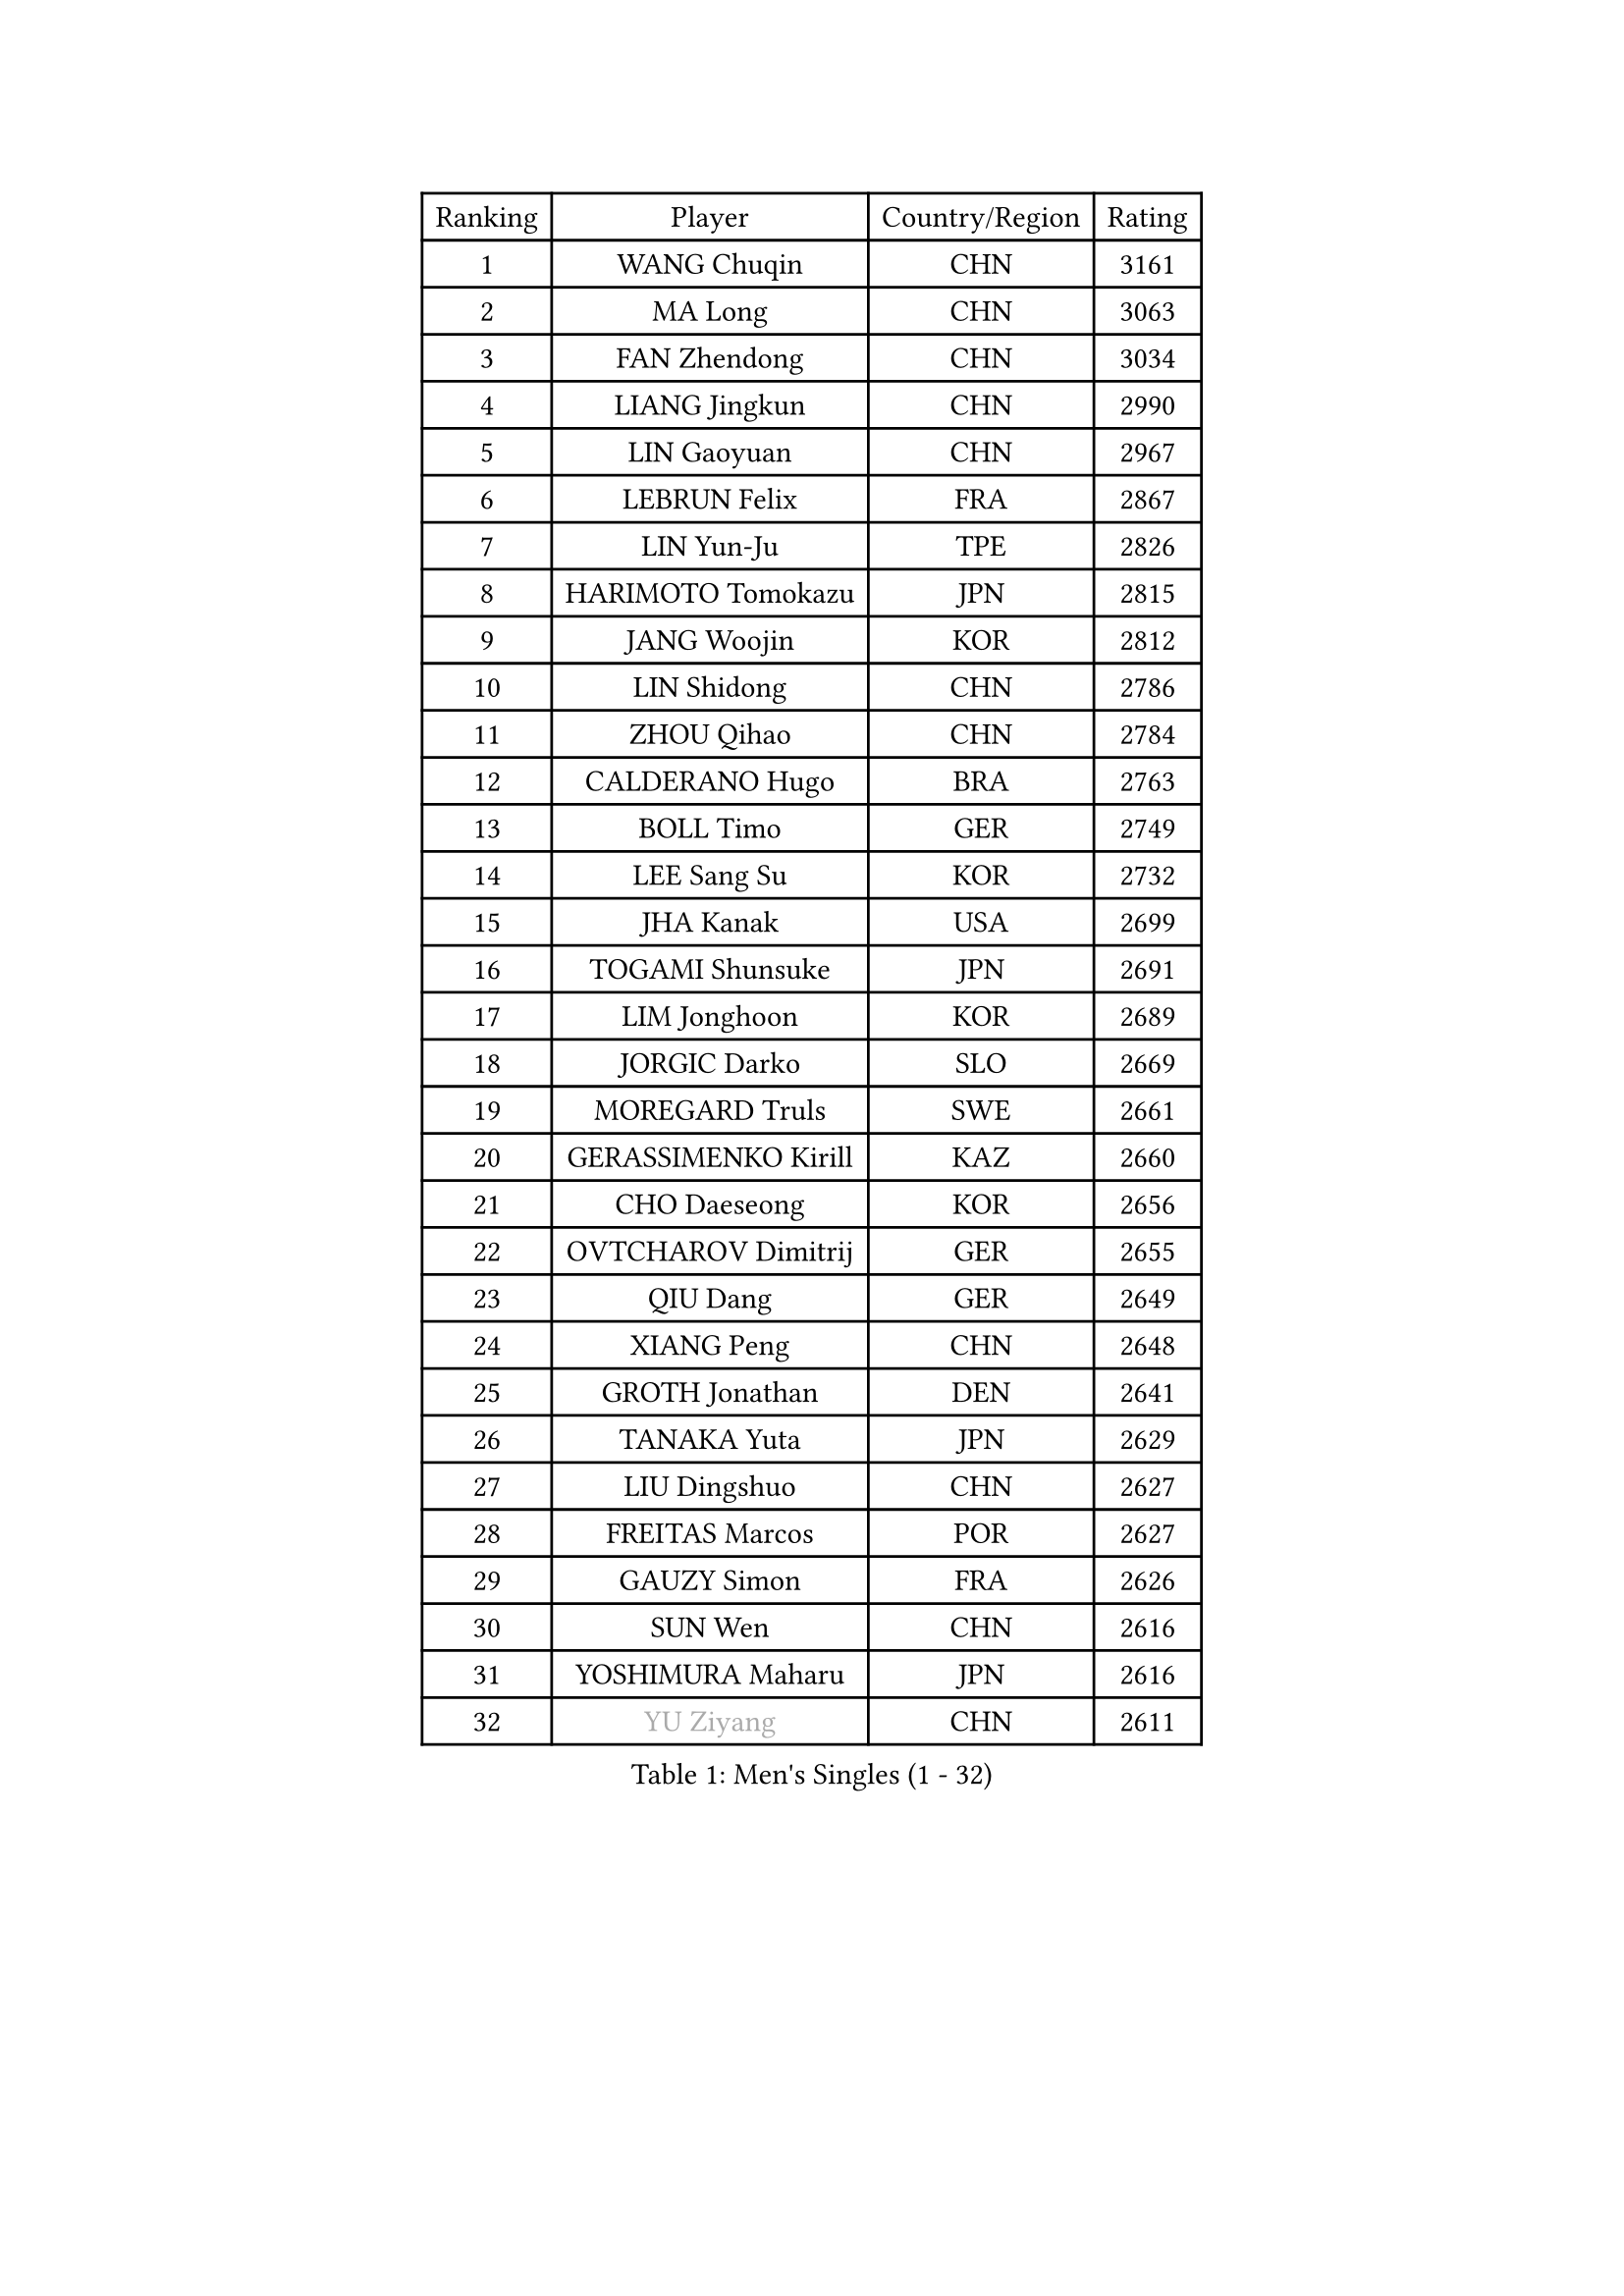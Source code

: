 
#set text(font: ("Courier New", "NSimSun"))
#figure(
  caption: "Men's Singles (1 - 32)",
    table(
      columns: 4,
      [Ranking], [Player], [Country/Region], [Rating],
      [1], [WANG Chuqin], [CHN], [3161],
      [2], [MA Long], [CHN], [3063],
      [3], [FAN Zhendong], [CHN], [3034],
      [4], [LIANG Jingkun], [CHN], [2990],
      [5], [LIN Gaoyuan], [CHN], [2967],
      [6], [LEBRUN Felix], [FRA], [2867],
      [7], [LIN Yun-Ju], [TPE], [2826],
      [8], [HARIMOTO Tomokazu], [JPN], [2815],
      [9], [JANG Woojin], [KOR], [2812],
      [10], [LIN Shidong], [CHN], [2786],
      [11], [ZHOU Qihao], [CHN], [2784],
      [12], [CALDERANO Hugo], [BRA], [2763],
      [13], [BOLL Timo], [GER], [2749],
      [14], [LEE Sang Su], [KOR], [2732],
      [15], [JHA Kanak], [USA], [2699],
      [16], [TOGAMI Shunsuke], [JPN], [2691],
      [17], [LIM Jonghoon], [KOR], [2689],
      [18], [JORGIC Darko], [SLO], [2669],
      [19], [MOREGARD Truls], [SWE], [2661],
      [20], [GERASSIMENKO Kirill], [KAZ], [2660],
      [21], [CHO Daeseong], [KOR], [2656],
      [22], [OVTCHAROV Dimitrij], [GER], [2655],
      [23], [QIU Dang], [GER], [2649],
      [24], [XIANG Peng], [CHN], [2648],
      [25], [GROTH Jonathan], [DEN], [2641],
      [26], [TANAKA Yuta], [JPN], [2629],
      [27], [LIU Dingshuo], [CHN], [2627],
      [28], [FREITAS Marcos], [POR], [2627],
      [29], [GAUZY Simon], [FRA], [2626],
      [30], [SUN Wen], [CHN], [2616],
      [31], [YOSHIMURA Maharu], [JPN], [2616],
      [32], [#text(gray, "YU Ziyang")], [CHN], [2611],
    )
  )#pagebreak()

#set text(font: ("Courier New", "NSimSun"))
#figure(
  caption: "Men's Singles (33 - 64)",
    table(
      columns: 4,
      [Ranking], [Player], [Country/Region], [Rating],
      [33], [ZHOU Kai], [CHN], [2608],
      [34], [FRANZISKA Patrick], [GER], [2606],
      [35], [MATSUSHIMA Sora], [JPN], [2603],
      [36], [WONG Chun Ting], [HKG], [2603],
      [37], [FENG Yi-Hsin], [TPE], [2597],
      [38], [DUDA Benedikt], [GER], [2595],
      [39], [XUE Fei], [CHN], [2583],
      [40], [MENGEL Steffen], [GER], [2579],
      [41], [XU Yingbin], [CHN], [2579],
      [42], [KARLSSON Kristian], [SWE], [2578],
      [43], [AN Jaehyun], [KOR], [2573],
      [44], [LIANG Yanning], [CHN], [2568],
      [45], [PUCAR Tomislav], [CRO], [2560],
      [46], [SHINOZUKA Hiroto], [JPN], [2555],
      [47], [ASSAR Omar], [EGY], [2553],
      [48], [ZHAO Zihao], [CHN], [2550],
      [49], [CASSIN Alexandre], [FRA], [2526],
      [50], [KALLBERG Anton], [SWE], [2523],
      [51], [IONESCU Ovidiu], [ROU], [2514],
      [52], [UDA Yukiya], [JPN], [2509],
      [53], [UEDA Jin], [JPN], [2508],
      [54], [CHUANG Chih-Yuan], [TPE], [2505],
      [55], [XU Haidong], [CHN], [2501],
      [56], [FALCK Mattias], [SWE], [2491],
      [57], [LEBRUN Alexis], [FRA], [2482],
      [58], [ROBLES Alvaro], [ESP], [2482],
      [59], [YUAN Licen], [CHN], [2481],
      [60], [OH Junsung], [KOR], [2477],
      [61], [NIU Guankai], [CHN], [2475],
      [62], [APOLONIA Tiago], [POR], [2467],
      [63], [FILUS Ruwen], [GER], [2466],
      [64], [PARK Gyuhyeon], [KOR], [2462],
    )
  )#pagebreak()

#set text(font: ("Courier New", "NSimSun"))
#figure(
  caption: "Men's Singles (65 - 96)",
    table(
      columns: 4,
      [Ranking], [Player], [Country/Region], [Rating],
      [65], [ARUNA Quadri], [NGR], [2461],
      [66], [ZENG Beixun], [CHN], [2460],
      [67], [YOSHIMURA Kazuhiro], [JPN], [2458],
      [68], [ALAMIAN Nima], [IRI], [2458],
      [69], [#text(gray, "NOROOZI Afshin")], [IRI], [2455],
      [70], [WALTHER Ricardo], [GER], [2453],
      [71], [#text(gray, "KIZUKURI Yuto")], [JPN], [2452],
      [72], [ACHANTA Sharath Kamal], [IND], [2451],
      [73], [#text(gray, "CAO Wei")], [CHN], [2442],
      [74], [LIND Anders], [DEN], [2439],
      [75], [GIONIS Panagiotis], [GRE], [2435],
      [76], [IONESCU Eduard], [ROU], [2435],
      [77], [DESAI Harmeet], [IND], [2435],
      [78], [#text(gray, "BADOWSKI Marek")], [POL], [2434],
      [79], [OIKAWA Mizuki], [JPN], [2432],
      [80], [CHEN Yuanyu], [CHN], [2432],
      [81], [MURAMATSU Yuto], [JPN], [2430],
      [82], [MATSUDAIRA Kenji], [JPN], [2429],
      [83], [DYJAS Jakub], [POL], [2427],
      [84], [KAO Cheng-Jui], [TPE], [2420],
      [85], [PITCHFORD Liam], [ENG], [2419],
      [86], [RANEFUR Elias], [SWE], [2412],
      [87], [WANG Eugene], [CAN], [2412],
      [88], [REDZIMSKI Milosz], [POL], [2412],
      [89], [#text(gray, "PERSSON Jon")], [SWE], [2412],
      [90], [LAKATOS Tamas], [HUN], [2408],
      [91], [#text(gray, "ORT Kilian")], [GER], [2405],
      [92], [#text(gray, "BRODD Viktor")], [SWE], [2401],
      [93], [#text(gray, "JIN Takuya")], [JPN], [2401],
      [94], [WANG Yang], [SVK], [2400],
      [95], [MONTEIRO Joao], [POR], [2399],
      [96], [THAKKAR Manav Vikash], [IND], [2397],
    )
  )#pagebreak()

#set text(font: ("Courier New", "NSimSun"))
#figure(
  caption: "Men's Singles (97 - 128)",
    table(
      columns: 4,
      [Ranking], [Player], [Country/Region], [Rating],
      [97], [MUTTI Matteo], [ITA], [2397],
      [98], [PARK Ganghyeon], [KOR], [2394],
      [99], [CARVALHO Diogo], [POR], [2393],
      [100], [YOSHIYAMA Ryoichi], [JPN], [2392],
      [101], [MLADENOVIC Luka], [LUX], [2390],
      [102], [CHO Seungmin], [KOR], [2389],
      [103], [#text(gray, "PARK Chan-Hyeok")], [KOR], [2388],
      [104], [URSU Vladislav], [MDA], [2387],
      [105], [#text(gray, "HACHARD Antoine")], [FRA], [2383],
      [106], [#text(gray, "AN Ji Song")], [PRK], [2383],
      [107], [#text(gray, "SONE Kakeru")], [JPN], [2380],
      [108], [STUMPER Kay], [GER], [2378],
      [109], [HABESOHN Daniel], [AUT], [2378],
      [110], [GNANASEKARAN Sathiyan], [IND], [2376],
      [111], [SALIFOU Abdel-Kader], [BEN], [2374],
      [112], [KULCZYCKI Samuel], [POL], [2368],
      [113], [WU Jiaji], [DOM], [2368],
      [114], [OUAICHE Stephane], [ALG], [2367],
      [115], [LAM Siu Hang], [HKG], [2365],
      [116], [KANG Dongsoo], [KOR], [2365],
      [117], [KIM Donghyun], [KOR], [2362],
      [118], [ABDEL-AZIZ Youssef], [EGY], [2360],
      [119], [HUANG Youzheng], [CHN], [2360],
      [120], [MA Jinbao], [USA], [2359],
      [121], [BARDET Lilian], [FRA], [2359],
      [122], [LEBESSON Emmanuel], [FRA], [2359],
      [123], [ALAMIYAN Noshad], [IRI], [2358],
      [124], [KOZUL Deni], [SLO], [2358],
      [125], [GACINA Andrej], [CRO], [2355],
      [126], [#text(gray, "WANG Chen Ce")], [CHN], [2350],
      [127], [ALLEGRO Martin], [BEL], [2347],
      [128], [SIPOS Rares], [ROU], [2345],
    )
  )